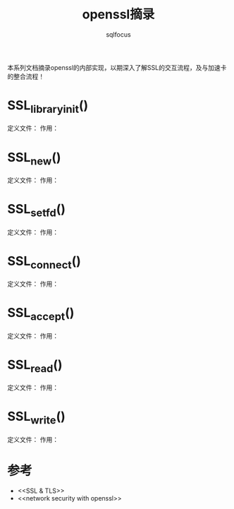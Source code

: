 #+TITLE: openssl摘录
#+AUTHOR: sqlfocus


本系列文档摘录openssl的内部实现，以期深入了解SSL的交互流程，及与加速卡
的整合流程！


* SSL_library_init()
定义文件：
作用：

* SSL_new()
定义文件：
作用：

* SSL_set_fd()
定义文件：
作用：

* SSL_connect()
定义文件：
作用：

* SSL_accept()
定义文件：
作用：

* SSL_read()
定义文件：
作用：

* SSL_write()
定义文件：
作用：

* 参考
 - <<SSL & TLS>>
 - <<network security with openssl>>











